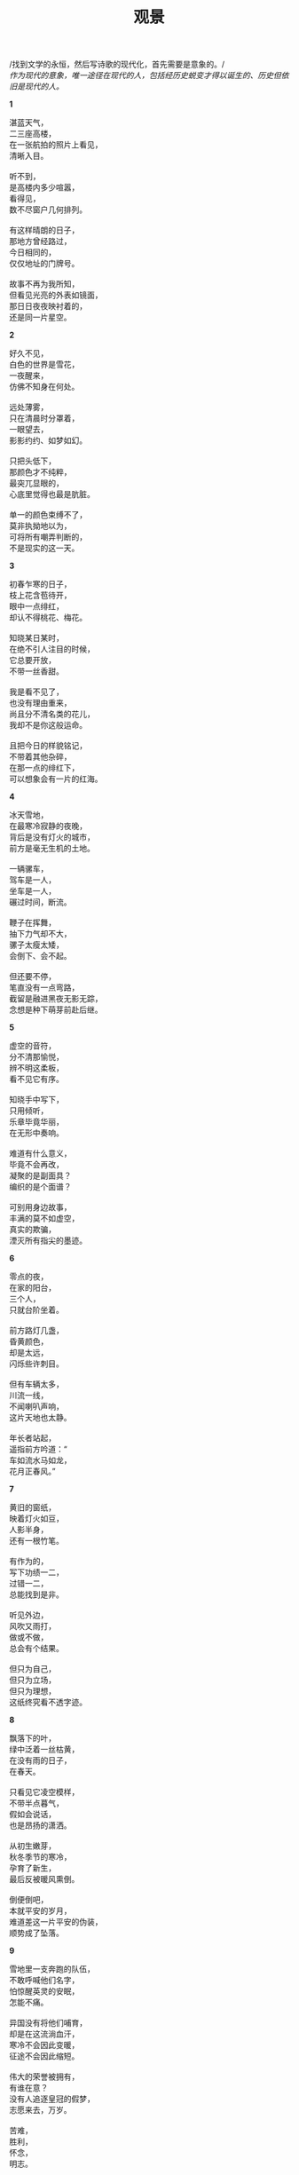 #+TITLE:     观景
#+OPTIONS: toc:nil num:nil
#+HTML_HEAD: <link rel="stylesheet" type="text/css" href="./emacs.css" />

#+begin_center
/找到文学的永恒，然后写诗歌的现代化，首先需要是意象的。/\\
/作为现代的意象，唯一途径在现代的人，包括经历史蜕变才得以诞生的、历史但依旧是现代的人。/
#+end_center

*1*

#+begin_verse
湛蓝天气，
二三座高楼，
在一张航拍的照片上看见，
清晰入目。

听不到，
是高楼内多少喧嚣，
看得见，
数不尽窗户几何排列。

有这样晴朗的日子，
那地方曾经路过，
今日相同的，
仅仅地址的门牌号。

故事不再为我所知，
但看见光亮的外表如镜面，
那日日夜夜映衬着的，
还是同一片星空。
#+end_verse

*2*

#+begin_verse
好久不见，
白色的世界是雪花，
一夜醒来，
仿佛不知身在何处。

远处薄雾，
只在清晨时分罩着，
一眼望去，
影影约约、如梦如幻。

只把头低下，
那颜色才不纯粹，
最突兀显眼的，
心底里觉得也最是肮脏。

单一的颜色束缚不了，
莫非执拗地以为，
可将所有嘲弄判断的，
不是现实的这一天。
#+end_verse

*3*

#+begin_verse
初春乍寒的日子，
枝上花含苞待开，
眼中一点绯红，
却认不得桃花、梅花。

知晓某日某时，
在绝不引人注目的时候，
它总要开放，
不带一丝香甜。

我是看不见了，
也没有理由重来，
尚且分不清名类的花儿，
我却不是你这般运命。

且把今日的样貌铭记，
不带着其他杂碎，
在那一点的绯红下，
可以想象会有一片的红海。
#+end_verse

*4*

#+begin_verse
冰天雪地，
在最寒冷寂静的夜晚，
背后是没有灯火的城市，
前方是毫无生机的土地。

一辆骡车，
驾车是一人，
坐车是一人，
碾过时间，断流。

鞭子在挥舞，
抽下力气却不大，
骡子太瘦太矮，
会倒下、会不起。

但还要不停，
笔直没有一点弯路，
截留是融进黑夜无影无踪，
念想是种下萌芽前赴后继。
#+end_verse

*5*

#+begin_verse
虚空的音符，
分不清那愉悦，
辨不明这柔板，
看不见它有序。

知晓手中写下，
只用倾听，
乐章毕竟华丽，
在无形中奏响。

难道有什么意义，
毕竟不会再改，
凝聚的是副面具？
编织的是个面谱？

可别用身边故事，
丰满的莫不如虚空，
真实的欺骗，
湮灭所有指尖的墨迹。
#+end_verse

*6*

#+begin_verse
零点的夜，
在家的阳台，
三个人，
只就台阶坐着。

前方路灯几盏，
昏黄颜色，
却是太远，
闪烁些许刺目。

但有车辆太多，
川流一线，
不闻喇叭声响，
这片天地也太静。

年长者站起，
遥指前方吟道：“
车如流水马如龙，
花月正春风。”
#+end_verse

*7*

#+begin_verse
黄旧的窗纸，
映着灯火如豆，
人影半身，
还有一根竹笔。

有作为的，
写下功绩一二，
过错一二，
总能找到是非。

听见外边，
风吹又雨打，
做或不做，
总会有个结果。

但只为自己，
但只为立场，
但只为理想，
这纸终究看不透字迹。
#+end_verse

*8*

#+begin_verse
飘落下的叶，
绿中泛着一丝枯黄，
在没有雨的日子，
在春天。

只看见它凌空模样，
不带半点暮气，
假如会说话，
也是昂扬的潇洒。

从初生嫩芽，
秋冬季节的寒冷，
孕育了新生，
最后反被暖风熏倒。

倒便倒吧，
本就平安的岁月，
难道差这一片平安的伪装，
顺势成了坠落。
#+end_verse

*9*

#+begin_verse
雪地里一支奔跑的队伍，
不敢呼喊他们名字，
怕惊醒英灵的安眠，
怎能不痛。

异国没有将他们哺育，
却是在这流淌血汗，
寒冷不会因此变暖，
征途不会因此缩短。

伟大的荣誉被拥有，
有谁在意？
没有人追逐皇冠的假梦，
志愿来去，万岁。

苦难，
胜利，
怀念，
明志。
#+end_verse

*10*

#+begin_verse
一点又一点，
萤火的微光，
怎么时有无，
难道分昼夜？

是这虫儿本性，
却非什么外因，
也未内生感慨，
曾太息或吟诵。

在草地静谧成群，
在河谷栖伏连片，
绵延望不见头尾，
明暗呼吸般同步。

谁呼喊伟力，
只俯瞰旁观，
插不入队伍，
它们天真然。
#+end_verse

*11*

#+begin_verse
排列的课桌椅，
晚霞的背影，
没有流散褪色，
看见也闻到。

时间迟迟，
放下清扫的工作，
擦擦额头细汗，
我来关上教室的门。

剩下路还要走，
在折线楼梯抬头低头，
楼梯不带半点弧线的温柔，
背影不留半声言语。

日子也拘束自由，
书山题海嗅不出香味，
只在走后的世界，
可爱融畅同样心境。
#+end_verse

*12*

#+begin_verse
哪里二胡在声响，
看不见坐下的人，
满目尽是立着，
沉默也无语。

辨不清方向，
拉弦似乎不是一个，
可音色上分辨，
分明是独奏。

空气着实窒息，
高绝的演绎本不为表达明亮，
于是周围在酝酿，
沉湎步入绝对的寂静。

恐怕已然受不了了，
推推搡搡走出来，
原来已经死了，
眼前只有三个音箱。
#+end_verse

*13*

#+begin_verse
雨就这样下着，
以为它要停，
偏偏不止，
反而越发倾盆大起来。

想来意境还是美丽，
有种酣畅淋漓，
但又觉得要停了，
急迫感觉和雨一起狂飙。

突破限制，
念想已经凶险，
现实已经灾祸，
那双手动起来。

也许刹那的优雅，
同样刹那的悲剧，
只会记下痛苦，
也要将自己表现欢乐。
#+end_verse

*14*

#+begin_verse
千人的大合唱，
没有一个衣冠楚楚，
没有一个小棒指挥，
没有一个旋律。

便来声大吼就开始，
手上拿出了自己的谱子，
笔画已然写下，
创作也不是一个几个。

还会是谁追求抽象的美感，
协调总要合拍一致，
不曾想那空间伟大的包容，
纳尽所有现象的追求。

金声玉振难掩呢喃轻唱，
那响亮总在心中辉煌，
然后自我的感染吧，
除了我没有一个洗脑的复读机器。
#+end_verse

*15*

#+begin_verse
古堡今日晴朗，
清风吹绿叶，
名为古堡的地方没有一座城堡，
绿叶下面才知是暖阳。

记得他们名字然后少有言语，
太多的论战污杂不纯，
也在今日问说是世界，
还是国家？

后面的孩子总在嚷嚷，
谁都爱扮演他们模样，
因为新生被垂爱，
填满自己的虚无。

恋旧着一片光明土地，
还要有更多更多，
哲思总要有个王，
践阼难免孤寡。
#+end_verse

*16*

#+begin_verse
离开的日子，
没有了消息，
就这样走来，
几时再回去。

路两旁杂草丛生，
没办法帮你解渴。
路中央灌木一排，
没办法帮你解渴。

远山苍翠，
没办法帮你解渴。
天蓝云白，
没办法帮你解渴。

摸索布包只有衣被，
没办法帮你解渴。
全身都湿透了汗液，
没办法帮你解渴。
#+end_verse

*17*

#+begin_verse
不会再想过去的日子，
过去还有过去，
没有坐标的一刻钟，
放在哪里都适用。

脚下的青石板，
长起薄薄一层绿苔，
依稀水珠砸下，
难辨伤痛某时某处。

难受也怪罪这记忆，
分不清其实混沌，
尖如刺中一般，
刺在坐标定义的术数。

开门是我的房屋，
迎宾请他走入，
筛下哪来的什么怪人，
问我空间几度。
#+end_verse

*18*

#+begin_verse
天堂的想象，
太空的浪漫，
都在谢顶的头上，
无言的笔下。

还有一种舞姿的步伐，
是形体神明。
月球漫步便是舞台中央，
夺舍去五感。

会有痴迷呼喊，
一波连着一波，
灯光闪烁之间，
恍惚本就是个异域世界。

所以哪有无端的萌芽，
编织谎言甘心堕入，
时间长久，
也就成了一种独特。
#+end_verse

*19-1*

#+begin_verse
我本以为，
这酒是极辛辣难饮的东西，
就像他这个人，
孤傲、难以接近。

有时误会了，
盛在杯中当做了水，
猛灌入喉咙，
是瞬间的脸红、欲呕。

昏胀的头脑，
只能想起微醺的他，
低头或抬头总吟哦着那句，
零落栖迟一杯酒。

从此以后，
哪怕依旧不碰杯中物，
但凡心中难当，
想起的也就只有这一声。
#+end_verse

*19-2*

#+begin_verse
话语还是太丧气，
这人也透着一股绝望，
于是终究不再来往，
只是远远打听。

忘却吧，
那仿佛被呛入鼻腔的辛辣。
从现在开始，
仔仔细细喝上每一杯水。

不应该刚沸时，
那般的滚烫；
不应该冰冷到，
不停刺激着胃囊。

我要喝上一杯接着一杯，
必要在这已是微凉的冬日里，
永远恰到好处，
一口接着一口。
#+end_verse

*20*

#+begin_verse
玩着一个游戏，
我和谁和谁，
攻略是大难题，
但已经找到窍门。

世界的美丽，
在手上搭建，
世界的定格，
在欢声笑语中冷清。

寂静啊，寂静，
全都翻动起来，
搬家了以后，
还有一块灰尘的记忆体。

慢慢载入、载入，
宽广的屏幕只给一个
小小的窗口，
我仿佛看见自己年轻的父亲。
#+end_verse

*21*

#+begin_verse
呼喊了上帝，
但不在此时此刻，
狂怒充斥心胸，
发泄总会找到一个对象。

威权的不是你，
可笑又贪婪，
古老者终将回归，
取代、然后发自心胸的唯一。

颤抖着呼声病态，
陶醉还是甘之如饴，
不愿回去的，
反是这呼喊的上帝。

异乎人哉，
感而化之，
皆虚且妄，
如此实真。
#+end_verse

*22-1*

#+begin_verse
送走今日上班的父亲，
开一小时车程来到公墓，
交警已经三三两两站满，
买上三盆菊花，一盆十八。

遇见父亲的叔叔的第二个儿子，
多久未见，
但这时有一份亲切，
彼此说上一声新年快乐。

天还下着雨。
听得旁边有人喊道，
没点着，笨，没点着；
也听得另一边说话，拜年了啊。

我终于来到了碑前，
拜了九下，送上了花，
又压了红纸，再拜九下，
心中默念了四字，走了。
#+end_verse

*22-2*

#+begin_verse
节后两个月，
摆放的菊花已经凋谢，
红纸残破风吹，
有些干净、有些安静。

知晓呼唤着再来，
细数四月的日子，
清明的到来，
按照惯例、前三后七。

只是今年今日，
防疫依然艰巨，
便不要添乱了，
再会您的安息。

走到露天的阳台上，
看向、看到远远的东方，
我知道碑上刻着名字，
遥遥九拜、回头到书房。
#+end_verse

*23-1*

#+begin_verse
我说这样那样，
一步接一步，
没有回旋的余地，
然后回到了家。

因为大雨已滂沱，
就是不愿意停下，
抗拒着这样的湿冷，
然后回到了家。

明白的道理通畅且清晰，
德行只增不减，
使命的神圣成信仰，
然后回到了家。

所以为什么闪电还要轰鸣，
这般光亮刺目且难忘，
当作了惊奇，
然后回到了家。
#+end_verse

*23-2*

#+begin_verse
时代召唤着独立，
不再听闻单一的奉献，
反而成就与你与他，
又何必是我家。

空旷的高楼太寂寞，
被风瞬间袭满脸庞，
走出了暖房，
又何必是我家。

宝贵的收藏是拥有，
是这般的不舍，
却也更欢心地拿出，
又何必是我家。

笋儿啊，笋儿，
已经过去冬日的安眠，
听到了声响请一夜生长，
又何必是我家。
#+end_verse

*24-1*

#+begin_verse
争议是如此响亮，
眼睛一双双看着，
唇角微微动作，
可事实总能证明你是正确的。

还有谁会指责，
异议自动被隔离，
总是发自内心地拥护，
可事实开始阐述你的错误。

周期地运动，
周期地答复，
除了那可悲的事实，
还有谁能够终结这恐怖。

恐怖，恐怖，
你的心太贪慕，
又有谁从来不超速，
至少现在有了教训的泥路。
#+end_verse

*24-2*

#+begin_verse
革命没有一个号角，
我吹或者你来吹，
然后开始了激荡，
激荡不留一丝平静。

请把温柔留在宿命的预演，
社会可以是完美的结构，
理想无需触碰，
现实不必质疑。

就在革命中度过，
无时无刻，
放弃了他人的改造，
于是开始革命在自身。

就在革命中度过，
无穷无尽，
忧患了理论的普世，
永远是那不满的修订。
#+end_verse

*25*

#+begin_verse
今日看不见，
昨夜硝烟在弥漫，
然后说，
神色有些轻松。

话语开始卖弄调侃，
深渊总会被提起，
往往不是在地下，
而是在天上。

机械的嘶吼，
曾经那样凌厉，
此时听来成了猎奇，
噪音让人不适。

所以安静下来，
头抬起来，
一片没有了疆界的领域，
哪会急于分辨它深度、高度。
#+end_verse

*26*

#+begin_verse
达瓦里氏，
为什么民族的前途是这样困难，
要逃离悲剧的宿命，
也警惕不要演出喜剧。

达瓦里氏，
谎言总是迷人的事实，
但哪怕重复万千，
恶臭也难掩它的胴体。

达瓦里氏，
历史的鲜血还没干涸，
新生的已经重新流淌，
打击着脊梁、痛还在承受。

达瓦里氏，
如果落后一步就被穷追猛打，
不是你天生的罪过，
是他们新犯下的罪恶。

达瓦里氏，
信念的可爱却也这般脆弱，
行为富有争议但坚持自我，
乌拉。
#+end_verse

*27*

#+begin_verse
兰花遮掩不了它破旧，
二楼的木门在最角落。
隔绝了熙熙攘攘，
却当作商店、迎客是它用处。

只需那昼夜功夫，
擦去的灰尘重新蒙上，
所以用钥匙开启或锁起，
动作伴随那一块肮脏的抹布。

可他不会在乎，
早晨烧了一壶开水，
再也不会有声音打扰，
面对着的是一个雪白的屏幕。

答案是唯一的恒久，
从来坚定地相信着，
但有谁可以来买上什么，
空旷、眼前几块玻璃的窗户。
#+end_verse

*28*

#+begin_verse
我用电烧了一窑瓷器，
颜色显得鲜艳纯净，
瓷胎还是不变的瓷胎，
窑却不再是那个古窑。

来与我争辩，
手上是一盏绝美孤品，
比不上它的韵味、
它二十四小时的汗水。

因为我的追求不一样，
有了选择的余地，
然后便只为这个目的，
不必独一无二的存在。

在手上把玩着那孤品，
带上纯白的手套，
我欣赏这非凡的魅力，
然后爱惜自己的瓷器。
#+end_verse

*29*

#+begin_verse
用不止一次的头脑风暴，
然后预示接下来的生产，
现实是理想的成真，
光明是不带阴暗的纯粹。

乌托邦，召唤着你，
描绘的画卷没有唾沫的口水，
但依旧有肮脏的字眼，
先倾覆然后反对。

反对，也反对你的反对，
力量不在神圣的人，
如果需要有所服从，
会站在从不大声说话的多数。

所以现实必要那个理想成真，
不在书香的某一角落，
是火热的铁与汗，
是历史终于前进的过渡。
#+end_verse

*30*

#+begin_verse
身上穿得花绿，
牵着一个大人的手，
只是到他膝盖，
一摇一摆。

被风雨吹打的，
蹊跷板已经有些陈旧，
两头坐上它，
上上下下。

或许体重还是太轻，
那个高好高、重好重，
总是像跳了起来，
然后自己凌空了双脚。

但很快重量让他踩着土地，
只听到不满发出呼喊，
那生锈了的钢铁，
几乎就要开裂。
#+end_verse

*31*

#+begin_verse
黄色的沙，
找到一点绿意，
沿着寻觅，
这条路五百六十五公里。

我们从远方过来，
穿着红色衣裳，
最初的营房车，
建设驿站的家。

滚烫在手中那样持久，
久居在这个地方；
风暴从未打声招呼，
要让一切变成它。

夜间的灯火似乎在天际一方，
思念着、思念着，
所以亲手去栽下，
这个生命我给它。
#+end_verse

*32*

#+begin_verse
左手一道刀痕，
还渗着鲜血，
我用双手帮你包扎，
一个创可贴。

以后右手小心些，
但不会听我的话，
长长睫毛下的目光，
看透了我左手没有痊愈的伤。

动作仔细也粗糙，
今夜的饭菜我来烧，
夏夜伴着虫鸣几步，
马上回到一个家。

当初用一个昏黄的温暖照亮，
牵着手、开门先走，
如果欢笑需要填满，
在世纪之交、花骨朵儿成长。
#+end_verse

*33*

#+begin_verse
这腰带重新扎紧，
手上武器双肩背，
还有一些余力，
笑嘻嘻拿上一箱弹药。

炮弹仿佛轮回，
炸响，炸响，
一分钟的轰鸣，
三分钟的间歇。

这条路一千米，
狭长更不平，
肉身独自的试验，
躲闪弹坑的一边。

剧烈运动着，
还在心中小心默念，
秒数在接近，
全连来到阵地前。
#+end_verse

*34*

#+begin_verse
抬头看一眼荧光灯，
八年前刚住入的时候，
它是这样明亮，
但目光总在灯下一张木桌。

知道正常能够使用，
一切皆是崭新模样，
直到卫生间的开关不能奏效，
某日、有一盏恐怕坏了。

驱车驰向导航的五金店，
用一个小时换到，
摘下旧的换上它，
仿佛看见一个太阳。

回身在桌前静静仰望，
那灯罩已经泛黄，
只在一个角落色调微暖：
还能使用、就写下一个篇章。
#+end_verse

*35*

#+begin_verse
曾经的巴拉克宰已经不在，
被称金山银山的乞丐，
嘲弄没有看见它在行讨，
只将山岳压断。

在首都的路上步行，
面包店外有个男孩，
大大的眼睛一眨一眨，
从那锃亮的大理石前站起。

你会说英语吗？
口头却是中文不自觉地流露，
然后更换着单词语气，
只明白或许饿了。

所以在麦香的橱窗前指点，
打算付出一点钱。
有个大汉偏偏要抢先，
不，不，他留下一支步枪的背影。
#+end_verse

*36*

#+begin_verse
这棵树一直都在，
自从有记忆那一刻，
我想着，
或许在懂事之前也在？

什么落叶与折枝，
要连根拔起无影踪，
当走出了家门、想着，
它应该就不会存在？

恐怕有了什么误解，
问题没有随着回家找到答案，
甚至重新发了几片绿芽，
所以哀叹、有枷锁自己带上？

我问的太沉重，
看着又太不经意，
这越发生长变高变粗壮，
难道不是我的榜样？
#+end_verse

*37*

#+begin_verse
当前路段限速八十，
穿过两侧云雾缭绕，
小山一眼可以望见顶，
那般静谧。

当前路段限速六十，
拱起的坡度并不陡峭，
中央开出一道水渠，
伴随流淌、错身进入隧道。

四方灯光闪烁着明亮，
绿色箭头还指向黑暗方向，
这条路长又长，
才看见椭圆的拍照画像。

凝固着难以调配的色彩，
如染料点滴扩散身与心，
阳光照着大腿上，
停车到了地方。
#+end_verse

*38*

#+begin_verse
听着雨打塑料棚，
从早到晚，
车辆飞溅起路边积水，
此时此刻。

今年龙王不太高兴，
气象预示着北冷空气的到来，
但总是后知后觉已下了太久，
然后找些什么科学依据。

四周也还太寂静，
拿起黑暗模式的手机，
亮屏成了唯一的光，
凌晨三点四十六。

原来夜还有很长，
缩回初春新换的棉被，
安心闭上眼，
不需要另外曲子的助眠。
#+end_verse

*39*

#+begin_verse
几天没有联系，
不在同一个城市，
相隔几十公里，
何时想过赶去。

呵笑听人声音，
偶尔你的消息，
心中尚有一阵颤动，
终究没能问出口。

还留你的电话，
拇指凌空鲜红的通话、
翠绿色的发送有些刺目，
就是不敢、不愿按下。

终于断了音讯，
只躺在二进制的世界里、
永远触手可及，
有时、有意想到他。
#+end_verse

*40*

#+begin_verse
我们五点半起床，
集合在一个地方，
跑步是热身的运动，
口号越是叫喊越是有力量。

炮手瞄准射击一遍又一遍，
驾驶员开着坦克，
拐弯轻触地上旗子，
我不会将它碾过倒地。

车长的口令早能倒背，
但不会拿它玩笑，
今日的机枪拆卸又组装，
由谁蒙眼第一个上。

营长曾经说：“
我们这青春年华，
汗水换来每日虚拟地杀，
生命禁不起数字的叠加，
我们能上啊。”
#+end_verse

*41*

#+begin_verse
南宋有人痴狂，
比拟魏晋二三子，
没有闲意，
泛沧浪。

那景色只将梦中藏，
当时古国沦丧，
身历沧桑，
一作潇湘。

难得岁月飞扬，
都成了骨，
今日只听琴声悠扬，
宋韵婉转宫商。

没有到个现场，
盛世英雄非太玄，
古今忧伤，
谁不爱、不去那地方。
#+end_verse

*42*

#+begin_verse
想写一首求仙诗，
放下令人作呕的欲望，
只是幻想着，
反而不愿意长生。

住在望仙楼，
唯独名字有些关联，
在那最高一层，
每日楼梯攀登。

对面有个大仙宫，
香火些许旺盛，
但没有祈祷，
那青翠小山倒值得流连。

殿里供奉大仙名唤黄，
叱石可以成羊，
名声不在道行，
这诗恐怕自古平常。
#+end_verse

*43*

#+begin_verse
矿泉水刚刚烧沸，
绿茶叶儿就在玻璃杯，
已是明前第二采，
一口鲜甜。

爱它浮沉氤氲，
今日喝的不在西湖边，
在那新昌山头上，
满目梯田。

细砂砾壤，
倒春寒过，
摘它下来，
一筐嫩芽嫩绿。

这可爱兜转到了眼前，
湿润降落杯底，
恐怕头采留下的侥幸，
方知春天只剩一月。
#+end_verse